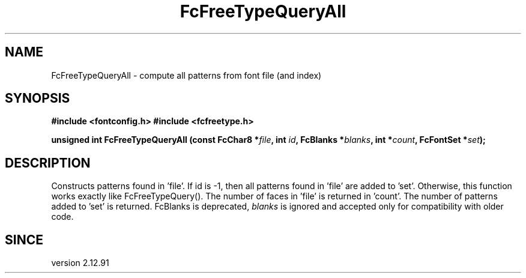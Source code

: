 .\" This manpage has been automatically generated by docbook2man 
.\" from a DocBook document.  This tool can be found at:
.\" <http://shell.ipoline.com/~elmert/comp/docbook2X/> 
.\" Please send any bug reports, improvements, comments, patches, 
.\" etc. to Steve Cheng <steve@ggi-project.org>.
.TH "FcFreeTypeQueryAll" "3" "2022/03/31" "Fontconfig 2.14.0" ""

.SH NAME
FcFreeTypeQueryAll \- compute all patterns from font file (and index)
.SH SYNOPSIS
.sp
\fB#include <fontconfig.h>
#include <fcfreetype.h>
.sp
unsigned int FcFreeTypeQueryAll (const FcChar8 *\fIfile\fB, int \fIid\fB, FcBlanks *\fIblanks\fB, int *\fIcount\fB, FcFontSet *\fIset\fB);
\fR
.SH "DESCRIPTION"
.PP
Constructs patterns found in 'file'.
If id is -1, then all patterns found in 'file' are added to 'set'.
Otherwise, this function works exactly like FcFreeTypeQuery().
The number of faces in 'file' is returned in 'count'.
The number of patterns added to 'set' is returned.
FcBlanks is deprecated, \fIblanks\fR is ignored and
accepted only for compatibility with older code.
.SH "SINCE"
.PP
version 2.12.91
